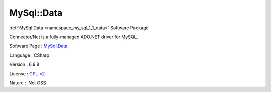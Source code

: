 .. _namespace_my_sql_1_1_data:

MySql::Data
-----------




:ref:`MySql.Data <namespace_my_sql_1_1_data>` Software Package

Connector/Net is a fully-managed ADO.NET driver for MySQL.

Software Page : `MySql.Data <http://dev.mysql.com/downloads/connector/net/>`_

Language : CSharp

Version : 6.9.8



License : `GPL-v2 <http://www.gnu.org/licenses/old-licenses/gpl-2.0.html>`_

Nature : .Net OSS


